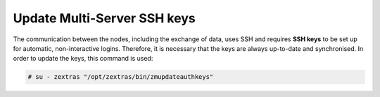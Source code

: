.. _update_ssh_keys:

Update Multi-Server SSH keys
----------------------------

The communication between the nodes, including the exchange of data,
uses SSH and requires **SSH keys** to be set up for automatic,
non-interactive logins. Therefore, it is necessary that the keys are
always up-to-date and synchronised. In order to update the keys, this
command is used:

.. code:: bash

   # su - zextras "/opt/zextras/bin/zmupdateauthkeys"
